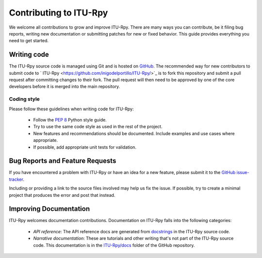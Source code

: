 
Contributing to ITU-Rpy
=======================

We welcome all contributions to grow and improve ITU-Rpy. There are many ways you can contribute, be it filing bug reports, writing new documentation or submitting patches for new or fixed behavior. This guide provides everything you need to get started.

Writing code
------------

The ITU-Rpy source code is managed using Git and is hosted on `GitHub <https://github.com/inigodelportillo/ITU-Rpy/>`_. The recommended way for new contributors to submit code to ` ITU-Rpy <https://github.com/inigodelportillo/ITU-Rpy/>`_ is to fork this repository and submit a pull request after committing changes to their fork. The pull request will then need to be approved by one of the core developers before it is merged into the main repository.

Coding style 
~~~~~~~~~~~~

Please follow these guidelines when writing code for ITU-Rpy:

 * Follow the `PEP 8 <https://www.python.org/dev/peps/pep-0008/>`_ Python style guide. 
 * Try to use the same code style as used in the rest of the project.
 * New features and recommendations should be documented. Include examples and use cases where appropriate. 
 * If possible, add appropriate unit tests for validation.


Bug Reports and Feature Requests
--------------------------------

If you have encountered a problem with ITU-Rpy or have an idea for a new feature, please submit it to the `GitHub issue-tracker <https://github.com/inigodelportillo/ITU-Rpy/issues>`_.

Including or providing a link to the source files involved may help us fix the issue. If possible, try to create a minimal project that produces the error and post that instead.


Improving Documentation
-----------------------
ITU-Rpy welcomes documentation contributions. Documentation on ITU-Rpy falls into the following categories:

 * *API reference*: The API reference docs are generated from `docstrings <https://www.python.org/dev/peps/pep-0257/>`_ in the ITU-Rpy source code.
 * *Narrative documentation*: These are tutorials and other writing that's not part of the ITU-Rpy source code. This documentation is in the `ITU-Rpy/docs <https://github.com/inigodelportillo/ITU-Rpy/tree/master/docs>`_ folder of the GitHub repository.
    
